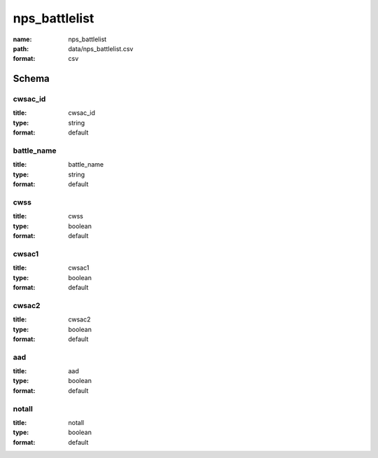 nps_battlelist
================================================================================

:name: nps_battlelist
:path: data/nps_battlelist.csv
:format: csv




Schema
-------





cwsac_id
++++++++++++++++++++++++++++++++++++++++++++++++++++++++++++++++++++++++++++++++++++++++++

:title: cwsac_id
:type: string
:format: default 



       

battle_name
++++++++++++++++++++++++++++++++++++++++++++++++++++++++++++++++++++++++++++++++++++++++++

:title: battle_name
:type: string
:format: default 



       

cwss
++++++++++++++++++++++++++++++++++++++++++++++++++++++++++++++++++++++++++++++++++++++++++

:title: cwss
:type: boolean
:format: default 



       

cwsac1
++++++++++++++++++++++++++++++++++++++++++++++++++++++++++++++++++++++++++++++++++++++++++

:title: cwsac1
:type: boolean
:format: default 



       

cwsac2
++++++++++++++++++++++++++++++++++++++++++++++++++++++++++++++++++++++++++++++++++++++++++

:title: cwsac2
:type: boolean
:format: default 



       

aad
++++++++++++++++++++++++++++++++++++++++++++++++++++++++++++++++++++++++++++++++++++++++++

:title: aad
:type: boolean
:format: default 



       

notall
++++++++++++++++++++++++++++++++++++++++++++++++++++++++++++++++++++++++++++++++++++++++++

:title: notall
:type: boolean
:format: default 



       

